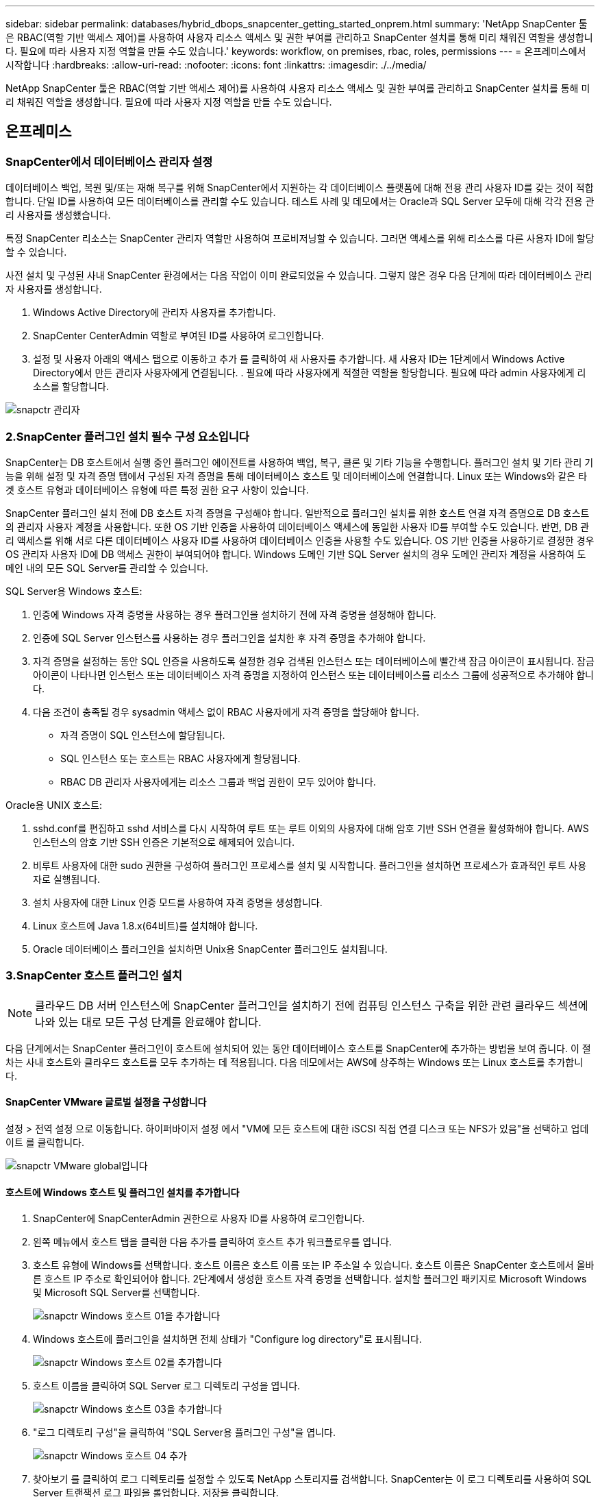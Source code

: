 ---
sidebar: sidebar 
permalink: databases/hybrid_dbops_snapcenter_getting_started_onprem.html 
summary: 'NetApp SnapCenter 툴은 RBAC(역할 기반 액세스 제어)를 사용하여 사용자 리소스 액세스 및 권한 부여를 관리하고 SnapCenter 설치를 통해 미리 채워진 역할을 생성합니다. 필요에 따라 사용자 지정 역할을 만들 수도 있습니다.' 
keywords: workflow, on premises, rbac, roles, permissions 
---
= 온프레미스에서 시작합니다
:hardbreaks:
:allow-uri-read: 
:nofooter: 
:icons: font
:linkattrs: 
:imagesdir: ./../media/


[role="lead"]
NetApp SnapCenter 툴은 RBAC(역할 기반 액세스 제어)를 사용하여 사용자 리소스 액세스 및 권한 부여를 관리하고 SnapCenter 설치를 통해 미리 채워진 역할을 생성합니다. 필요에 따라 사용자 지정 역할을 만들 수도 있습니다.



== 온프레미스



=== SnapCenter에서 데이터베이스 관리자 설정

데이터베이스 백업, 복원 및/또는 재해 복구를 위해 SnapCenter에서 지원하는 각 데이터베이스 플랫폼에 대해 전용 관리 사용자 ID를 갖는 것이 적합합니다. 단일 ID를 사용하여 모든 데이터베이스를 관리할 수도 있습니다. 테스트 사례 및 데모에서는 Oracle과 SQL Server 모두에 대해 각각 전용 관리 사용자를 생성했습니다.

특정 SnapCenter 리소스는 SnapCenter 관리자 역할만 사용하여 프로비저닝할 수 있습니다. 그러면 액세스를 위해 리소스를 다른 사용자 ID에 할당할 수 있습니다.

사전 설치 및 구성된 사내 SnapCenter 환경에서는 다음 작업이 이미 완료되었을 수 있습니다. 그렇지 않은 경우 다음 단계에 따라 데이터베이스 관리자 사용자를 생성합니다.

. Windows Active Directory에 관리자 사용자를 추가합니다.
. SnapCenter CenterAdmin 역할로 부여된 ID를 사용하여 로그인합니다.
. 설정 및 사용자 아래의 액세스 탭으로 이동하고 추가 를 클릭하여 새 사용자를 추가합니다. 새 사용자 ID는 1단계에서 Windows Active Directory에서 만든 관리자 사용자에게 연결됩니다. . 필요에 따라 사용자에게 적절한 역할을 할당합니다. 필요에 따라 admin 사용자에게 리소스를 할당합니다.


image::snapctr_admin_users.PNG[snapctr 관리자]



=== 2.SnapCenter 플러그인 설치 필수 구성 요소입니다

SnapCenter는 DB 호스트에서 실행 중인 플러그인 에이전트를 사용하여 백업, 복구, 클론 및 기타 기능을 수행합니다. 플러그인 설치 및 기타 관리 기능을 위해 설정 및 자격 증명 탭에서 구성된 자격 증명을 통해 데이터베이스 호스트 및 데이터베이스에 연결합니다. Linux 또는 Windows와 같은 타겟 호스트 유형과 데이터베이스 유형에 따른 특정 권한 요구 사항이 있습니다.

SnapCenter 플러그인 설치 전에 DB 호스트 자격 증명을 구성해야 합니다. 일반적으로 플러그인 설치를 위한 호스트 연결 자격 증명으로 DB 호스트의 관리자 사용자 계정을 사용합니다. 또한 OS 기반 인증을 사용하여 데이터베이스 액세스에 동일한 사용자 ID를 부여할 수도 있습니다. 반면, DB 관리 액세스를 위해 서로 다른 데이터베이스 사용자 ID를 사용하여 데이터베이스 인증을 사용할 수도 있습니다. OS 기반 인증을 사용하기로 결정한 경우 OS 관리자 사용자 ID에 DB 액세스 권한이 부여되어야 합니다. Windows 도메인 기반 SQL Server 설치의 경우 도메인 관리자 계정을 사용하여 도메인 내의 모든 SQL Server를 관리할 수 있습니다.

SQL Server용 Windows 호스트:

. 인증에 Windows 자격 증명을 사용하는 경우 플러그인을 설치하기 전에 자격 증명을 설정해야 합니다.
. 인증에 SQL Server 인스턴스를 사용하는 경우 플러그인을 설치한 후 자격 증명을 추가해야 합니다.
. 자격 증명을 설정하는 동안 SQL 인증을 사용하도록 설정한 경우 검색된 인스턴스 또는 데이터베이스에 빨간색 잠금 아이콘이 표시됩니다. 잠금 아이콘이 나타나면 인스턴스 또는 데이터베이스 자격 증명을 지정하여 인스턴스 또는 데이터베이스를 리소스 그룹에 성공적으로 추가해야 합니다.
. 다음 조건이 충족될 경우 sysadmin 액세스 없이 RBAC 사용자에게 자격 증명을 할당해야 합니다.
+
** 자격 증명이 SQL 인스턴스에 할당됩니다.
** SQL 인스턴스 또는 호스트는 RBAC 사용자에게 할당됩니다.
** RBAC DB 관리자 사용자에게는 리소스 그룹과 백업 권한이 모두 있어야 합니다.




Oracle용 UNIX 호스트:

. sshd.conf를 편집하고 sshd 서비스를 다시 시작하여 루트 또는 루트 이외의 사용자에 대해 암호 기반 SSH 연결을 활성화해야 합니다. AWS 인스턴스의 암호 기반 SSH 인증은 기본적으로 해제되어 있습니다.
. 비루트 사용자에 대한 sudo 권한을 구성하여 플러그인 프로세스를 설치 및 시작합니다. 플러그인을 설치하면 프로세스가 효과적인 루트 사용자로 실행됩니다.
. 설치 사용자에 대한 Linux 인증 모드를 사용하여 자격 증명을 생성합니다.
. Linux 호스트에 Java 1.8.x(64비트)를 설치해야 합니다.
. Oracle 데이터베이스 플러그인을 설치하면 Unix용 SnapCenter 플러그인도 설치됩니다.




=== 3.SnapCenter 호스트 플러그인 설치


NOTE: 클라우드 DB 서버 인스턴스에 SnapCenter 플러그인을 설치하기 전에 컴퓨팅 인스턴스 구축을 위한 관련 클라우드 섹션에 나와 있는 대로 모든 구성 단계를 완료해야 합니다.

다음 단계에서는 SnapCenter 플러그인이 호스트에 설치되어 있는 동안 데이터베이스 호스트를 SnapCenter에 추가하는 방법을 보여 줍니다. 이 절차는 사내 호스트와 클라우드 호스트를 모두 추가하는 데 적용됩니다. 다음 데모에서는 AWS에 상주하는 Windows 또는 Linux 호스트를 추가합니다.



==== SnapCenter VMware 글로벌 설정을 구성합니다

설정 > 전역 설정 으로 이동합니다. 하이퍼바이저 설정 에서 "VM에 모든 호스트에 대한 iSCSI 직접 연결 디스크 또는 NFS가 있음"을 선택하고 업데이트 를 클릭합니다.

image::snapctr_vmware_global.PNG[snapctr VMware global입니다]



==== 호스트에 Windows 호스트 및 플러그인 설치를 추가합니다

. SnapCenter에 SnapCenterAdmin 권한으로 사용자 ID를 사용하여 로그인합니다.
. 왼쪽 메뉴에서 호스트 탭을 클릭한 다음 추가를 클릭하여 호스트 추가 워크플로우를 엽니다.
. 호스트 유형에 Windows를 선택합니다. 호스트 이름은 호스트 이름 또는 IP 주소일 수 있습니다. 호스트 이름은 SnapCenter 호스트에서 올바른 호스트 IP 주소로 확인되어야 합니다. 2단계에서 생성한 호스트 자격 증명을 선택합니다. 설치할 플러그인 패키지로 Microsoft Windows 및 Microsoft SQL Server를 선택합니다.
+
image::snapctr_add_windows_host_01.PNG[snapctr Windows 호스트 01을 추가합니다]

. Windows 호스트에 플러그인을 설치하면 전체 상태가 "Configure log directory"로 표시됩니다.
+
image::snapctr_add_windows_host_02.PNG[snapctr Windows 호스트 02를 추가합니다]

. 호스트 이름을 클릭하여 SQL Server 로그 디렉토리 구성을 엽니다.
+
image::snapctr_add_windows_host_03.PNG[snapctr Windows 호스트 03을 추가합니다]

. "로그 디렉토리 구성"을 클릭하여 "SQL Server용 플러그인 구성"을 엽니다.
+
image::snapctr_add_windows_host_04.PNG[snapctr Windows 호스트 04 추가]

. 찾아보기 를 클릭하여 로그 디렉토리를 설정할 수 있도록 NetApp 스토리지를 검색합니다. SnapCenter는 이 로그 디렉토리를 사용하여 SQL Server 트랜잭션 로그 파일을 롤업합니다. 저장을 클릭합니다.
+
image::snapctr_add_windows_host_05.PNG[snapctr Windows 호스트 05를 추가합니다]

+

NOTE: DB 호스트에 프로비저닝된 NetApp 스토리지의 경우 CVO의 6단계에 나와 있는 것처럼 SnapCenter에 스토리지(온프레미스 또는 CVO)를 추가해야 합니다.

. 로그 디렉토리가 구성된 후 Windows 호스트 플러그인 전체 상태가 실행 중 으로 변경됩니다.
+
image::snapctr_add_windows_host_06.PNG[snapctr Windows 호스트 06 을 추가합니다]

. 데이터베이스를 관리하는 사용자 ID에 호스트를 할당하려면 설정 및 사용자 아래의 액세스 탭으로 이동하고 데이터베이스 관리 사용자 ID(호스트를 할당해야 하는 sqlldba인 경우)를 클릭한 다음 저장 을 클릭하여 호스트 리소스 할당을 완료합니다.
+
image::snapctr_add_windows_host_07.PNG[snapctr Windows 호스트 07을 추가합니다]

+
image::snapctr_add_windows_host_08.PNG[snapctr Windows 호스트 08을 추가합니다]





==== Unix 호스트를 추가하고 호스트에 플러그인을 설치합니다

. SnapCenter에 SnapCenterAdmin 권한으로 사용자 ID를 사용하여 로그인합니다.
. 왼쪽 메뉴에서 호스트 탭을 클릭하고 추가 를 클릭하여 호스트 추가 워크플로우를 엽니다.
. 호스트 유형으로 Linux를 선택합니다. 호스트 이름은 호스트 이름 또는 IP 주소일 수 있습니다. 그러나 SnapCenter 호스트에서 호스트 IP 주소를 수정하려면 호스트 이름을 확인해야 합니다. 2단계에서 만든 호스트 자격 증명을 선택합니다. 호스트 자격 증명에는 sudo 권한이 필요합니다. Oracle Database를 설치할 플러그인으로 선택하여 Oracle 및 Linux 호스트 플러그인을 모두 설치합니다.
+
image::snapctr_add_linux_host_01.PNG[snapctr 추가 Linux 호스트 01]

. 기타 옵션 을 클릭하고 "설치 전 검사 건너뛰기"를 선택합니다. 사전 설치 검사를 건너뛰는 것을 확인하는 메시지가 표시됩니다. 예 를 클릭한 다음 저장 을 클릭합니다.
+
image::snapctr_add_linux_host_02.PNG[snapctr Linux host 02 를 추가합니다]

. 제출 을 클릭하여 플러그인 설치를 시작합니다. 아래와 같이 지문을 확인하라는 메시지가 표시됩니다.
+
image::snapctr_add_linux_host_03.PNG[snapctr 추가 Linux 호스트 03]

. SnapCenter는 호스트 검증 및 등록을 수행한 다음 Linux 호스트에 플러그인을 설치합니다. 상태가 플러그인 설치 에서 실행 중 으로 변경됩니다.
+
image::snapctr_add_linux_host_04.PNG[snapctr 추가 Linux 호스트 04]

. 새로 추가된 호스트를 적절한 데이터베이스 관리 사용자 ID(여기서는 oradba)에 할당합니다.
+
image::snapctr_add_linux_host_05.PNG[snapctr Linux host 05 를 추가합니다]

+
image::snapctr_add_linux_host_06.PNG[snapctr 추가 Linux 호스트 06]





=== 4.데이터베이스 리소스 검색

플러그인 설치가 완료되면 호스트의 데이터베이스 리소스를 즉시 검색할 수 있습니다. 왼쪽 메뉴에서 리소스 탭을 클릭합니다. 데이터베이스 플랫폼 유형에 따라 데이터베이스, 리소스 그룹 등과 같은 다양한 보기를 사용할 수 있습니다. 호스트의 리소스가 검색되지 않고 표시되지 않으면 리소스 새로 고침 탭을 클릭해야 할 수도 있습니다.

image::snapctr_resources_ora.PNG[snapctr 리소스 ora]

데이터베이스가 처음 검색되면 전체 상태가 "보호되지 않음"으로 표시됩니다. 이전 스크린샷은 아직 백업 정책에 의해 보호되지 않은 Oracle 데이터베이스를 보여 줍니다.

백업 구성 또는 정책을 설정하고 백업을 실행한 경우 데이터베이스의 전체 상태는 백업 상태를 "Backup Succeeded"로 표시하고 마지막 백업의 타임스탬프를 표시합니다. 다음 스크린샷은 SQL Server 사용자 데이터베이스의 백업 상태를 보여 줍니다.

image::snapctr_resources_sql.PNG[snapctr 리소스 sql]

데이터베이스 액세스 자격 증명이 제대로 설정되어 있지 않으면 빨간색 잠금 단추가 데이터베이스에 액세스할 수 없음을 나타냅니다. 예를 들어, Windows 자격 증명에 데이터베이스 인스턴스에 대한 sysadmin 액세스 권한이 없는 경우 데이터베이스 자격 증명을 다시 구성하여 빨간색 잠금을 해제해야 합니다.

image::snapctr_add_windows_host_09.PNG[snapctr Windows 호스트 09를 추가합니다]

image::snapctr_add_windows_host_10.PNG[snapctr Windows 호스트 10을 추가합니다]

Windows 수준 또는 데이터베이스 수준에서 적절한 자격 증명이 구성되면 빨간색 잠금이 사라지고 SQL Server 유형 정보가 수집 및 검토됩니다.

image::snapctr_add_windows_host_11.PNG[snapctr Windows 호스트 11 추가]



=== 스토리지 클러스터 피어링 및 DB 볼륨 복제를 설정합니다

퍼블릭 클라우드를 타겟 대상으로 사용하여 사내 데이터베이스 데이터를 보호하기 위해 NetApp SnapMirror 기술을 사용하여 사내 ONTAP 클러스터 데이터베이스 볼륨을 클라우드의 CVO에 복제합니다. 그런 다음 복제된 타겟 볼륨을 개발/OPS 또는 재해 복구를 위해 복제할 수 있습니다. 다음은 클러스터 피어링을 설정하고 DB 볼륨 복제를 설정하는 상위 단계입니다.

. 온프레미스 클러스터와 CVO 클러스터 인스턴스 모두에서 클러스터 피어링을 위해 인터클러스터 LIF를 구성합니다. 이 단계는 ONTAP 시스템 관리자로 수행할 수 있습니다. 기본 CVO 배포에는 클러스터 간 LIF가 자동으로 구성됩니다.
+
사내 클러스터:

+
image::snapctr_cluster_replication_01.PNG[snapctr 클러스터 복제 01]

+
타겟 CVO 클러스터:

+
image::snapctr_cluster_replication_02.PNG[snapctr 클러스터 복제 02]

. 인터클러스터 LIF가 구성된 경우 NetApp Cloud Manager의 끌어서 놓기를 사용하여 클러스터 피어링을 설정하고 볼륨 복제를 설정할 수 있습니다. 을 참조하십시오 link:hybrid_dbops_snapcenter_getting_started_aws.html#aws-public-cloud["시작하기 - AWS 퍼블릭 클라우드"] 를 참조하십시오.
+
또는 ONTAP System Manager를 사용하여 다음과 같이 클러스터 피어링을 수행하고 DB 볼륨 복제를 수행할 수 있습니다.

. ONTAP 시스템 관리자에 로그인합니다. 클러스터 > 설정 으로 이동하고 피어 클러스터 를 클릭하여 클라우드의 CVO 인스턴스로 클러스터 피어링을 설정합니다.
+
image::snapctr_vol_snapmirror_00.PNG[snapctr vol SnapMirror 00 을 참조하십시오]

. 볼륨 탭으로 이동합니다. 복제할 데이터베이스 볼륨을 선택하고 보호 를 클릭합니다.
+
image::snapctr_vol_snapmirror_01.PNG[snapctr vol SnapMirror 01 을 참조하십시오]

. 보호 정책을 Asynchronous로 설정합니다. 대상 클러스터와 스토리지 SVM을 선택합니다.
+
image::snapctr_vol_snapmirror_02.PNG[snapctr vol SnapMirror 02]

. 볼륨이 소스와 타겟 간에 동기화되고 복제 관계가 정상 상태인지 확인합니다.
+
image::snapctr_vol_snapmirror_03.PNG[snapctr vol SnapMirror 03]





=== CVO 데이터베이스 스토리지 SVM을 SnapCenter에 추가합니다

. SnapCenter에 SnapCenterAdmin 권한으로 사용자 ID를 사용하여 로그인합니다.
. 메뉴에서 스토리지 시스템 탭을 클릭한 다음 새로 만들기를 클릭하여 복제된 타겟 데이터베이스 볼륨을 SnapCenter에 호스팅하는 CVO 스토리지 SVM을 추가합니다. 스토리지 시스템 필드에 클러스터 관리 IP를 입력하고 적절한 사용자 이름과 암호를 입력합니다.
+
image::snapctr_add_cvo_svm_01.PNG[snapctr cvo svm 01 을 추가합니다]

. 추가 옵션을 클릭하여 추가 스토리지 구성 옵션을 엽니다. 플랫폼 필드에서 Cloud Volumes ONTAP 를 선택하고 보조 를 선택한 다음 저장 을 클릭합니다.
+
image::snapctr_add_cvo_svm_02.PNG[snapctr cvo svm 02 를 추가합니다]

. 에 나와 있는 대로 스토리지 시스템을 SnapCenter 데이터베이스 관리 사용자 ID에 할당합니다 <<3.SnapCenter 호스트 플러그인 설치>>.
+
image::snapctr_add_cvo_svm_03.PNG[snapctr cvo svm 03 을 추가합니다]





=== SnapCenter에서 데이터베이스 백업 정책을 설정합니다

다음 절차에서는 전체 데이터베이스 또는 로그 파일 백업 정책을 만드는 방법을 보여 줍니다. 그런 다음 이 정책을 구현하여 데이터베이스 리소스를 보호할 수 있습니다. RPO(복구 지점 목표) 또는 RTO(복구 시간 목표)는 데이터베이스 및/또는 로그 백업의 빈도를 결정합니다.



==== Oracle에 대한 전체 데이터베이스 백업 정책을 생성합니다

. SnapCenter에 데이터베이스 관리 사용자 ID로 로그인하고 설정을 클릭한 다음 정책을 클릭합니다.
+
image::snapctr_ora_policy_data_01.PNG[snapctora 정책 데이터 01]

. New(새로 만들기) 를 클릭하여 새 백업 정책 생성 워크플로우를 시작하거나 수정할 기존 정책을 선택합니다.
+
image::snapctr_ora_policy_data_02.PNG[snapctora 정책 데이터 02]

. 백업 유형 및 스케줄 빈도를 선택합니다.
+
image::snapctr_ora_policy_data_03.PNG[snapctora 정책 데이터 03]

. 백업 보존 설정을 지정합니다. 이 경우 보관할 전체 데이터베이스 백업 복사본 수가 정의됩니다.
+
image::snapctr_ora_policy_data_04.PNG[snapctr ora 정책 데이터 04]

. 클라우드의 2차 위치에 복제할 로컬 기본 스냅샷 백업을 푸시할 2차 복제 옵션을 선택합니다.
+
image::snapctr_ora_policy_data_05.PNG[snapctr ora 정책 데이터 05]

. 백업 실행 전후에 실행할 선택적 스크립트를 지정합니다.
+
image::snapctr_ora_policy_data_06.PNG[snapctora 정책 데이터 06]

. 필요한 경우 백업 검증을 실행합니다.
+
image::snapctr_ora_policy_data_07.PNG[snapctora 정책 데이터 07]

. 요약.
+
image::snapctr_ora_policy_data_08.PNG[snapctora 정책 데이터 08]





==== Oracle에 대한 데이터베이스 로그 백업 정책을 생성합니다

. 데이터베이스 관리 사용자 ID를 사용하여 SnapCenter에 로그인하고 설정을 클릭한 다음 정책을 클릭합니다.
. 새로 만들기 를 클릭하여 새 백업 정책 생성 워크플로우를 시작하거나 수정할 기존 정책을 선택합니다.
+
image::snapctr_ora_policy_log_01.PNG[snapctr ora 정책 로그 01]

. 백업 유형 및 스케줄 빈도를 선택합니다.
+
image::snapctr_ora_policy_log_02.PNG[snapctr ora 정책 로그 02]

. 로그 보존 기간을 설정합니다.
+
image::snapctr_ora_policy_log_03.PNG[snapctr ora 정책 로그 03]

. 퍼블릭 클라우드의 2차 위치에 복제
+
image::snapctr_ora_policy_log_04.PNG[snapctr ora 정책 로그 04]

. 로그 백업 전후에 실행할 선택적 스크립트를 지정합니다.
+
image::snapctr_ora_policy_log_05.PNG[snapctr ora 정책 로그 05]

. 백업 검증 스크립트를 지정합니다.
+
image::snapctr_ora_policy_log_06.PNG[snapctr ora 정책 로그 06]

. 요약.
+
image::snapctr_ora_policy_log_07.PNG[snapctr ora 정책 로그 07]





==== SQL에 대한 전체 데이터베이스 백업 정책을 생성합니다

. 데이터베이스 관리 사용자 ID를 사용하여 SnapCenter에 로그인하고 설정을 클릭한 다음 정책을 클릭합니다.
+
image::snapctr_sql_policy_data_01.PNG[snapctr SQL 정책 데이터 01]

. 새로 만들기 를 클릭하여 새 백업 정책 생성 워크플로우를 시작하거나 수정할 기존 정책을 선택합니다.
+
image::snapctr_sql_policy_data_02.PNG[snapctr SQL 정책 데이터 02]

. 백업 옵션 및 예약 빈도를 정의합니다. 가용성 그룹으로 구성된 SQL Server의 경우 기본 백업 복제본을 설정할 수 있습니다.
+
image::snapctr_sql_policy_data_03.PNG[snapctr SQL 정책 데이터 03]

. 백업 보존 기간을 설정합니다.
+
image::snapctr_sql_policy_data_04.PNG[snapctr SQL 정책 데이터 04]

. 클라우드의 2차 위치에 백업 복사본을 복제할 수 있습니다.
+
image::snapctr_sql_policy_data_05.PNG[snapctr SQL 정책 데이터 05]

. 백업 작업 전후에 실행할 선택적 스크립트를 지정합니다.
+
image::snapctr_sql_policy_data_06.PNG[snapctr SQL 정책 데이터 06]

. 백업 확인을 실행할 옵션을 지정합니다.
+
image::snapctr_sql_policy_data_07.PNG[snapctr SQL 정책 데이터 07]

. 요약.
+
image::snapctr_sql_policy_data_08.PNG[snapctr SQL 정책 데이터 08]





==== SQL에 대한 데이터베이스 로그 백업 정책을 생성합니다.

. 데이터베이스 관리 사용자 ID를 사용하여 SnapCenter에 로그인하고 설정 > 정책 을 클릭한 다음 새로 만들기 를 클릭하여 새 정책 생성 워크플로를 시작합니다.
+
image::snapctr_sql_policy_log_01.PNG[snapctr SQL 정책 로그 01]

. 로그 백업 옵션 및 스케줄 빈도를 정의합니다. 가용성 그룹으로 구성된 SQL Server의 경우 기본 백업 복제본을 설정할 수 있습니다.
+
image::snapctr_sql_policy_log_02.PNG[snapctr SQL 정책 로그 02]

. SQL Server 데이터 백업 정책은 로그 백업 보존을 정의합니다. 여기서 기본값을 사용합니다.
+
image::snapctr_sql_policy_log_03.PNG[snapctr SQL 정책 로그 03]

. 클라우드의 2차 사이트에 로그 백업 복제를 설정합니다.
+
image::snapctr_sql_policy_log_04.PNG[snapctr SQL 정책 로그 04]

. 백업 작업 전후에 실행할 선택적 스크립트를 지정합니다.
+
image::snapctr_sql_policy_log_05.PNG[snapctr SQL 정책 로그 05]

. 요약.
+
image::snapctr_sql_policy_log_06.PNG[snapctr SQL 정책 로그 06]





=== 데이터베이스를 보호하기 위해 백업 정책을 구현합니다

SnapCenter는 리소스 그룹을 사용하여 서버에서 호스팅되는 여러 데이터베이스, 동일한 스토리지 볼륨을 공유하는 데이터베이스, 비즈니스 애플리케이션을 지원하는 여러 데이터베이스 등 데이터베이스 리소스의 논리적 그룹으로 데이터베이스를 백업합니다. 단일 데이터베이스를 보호하면 고유한 리소스 그룹이 만들어집니다. 다음 절차에서는 Oracle 및 SQL Server 데이터베이스를 보호하기 위해 섹션 7에서 만든 백업 정책을 구현하는 방법을 보여 줍니다.



==== Oracle의 전체 백업을 위한 리소스 그룹을 생성합니다

. 데이터베이스 관리 사용자 ID를 사용하여 SnapCenter에 로그인하고 리소스 탭으로 이동합니다. 보기 드롭다운 목록에서 데이터베이스 또는 리소스 그룹을 선택하여 리소스 그룹 만들기 워크플로를 시작합니다.
+
image::snapctr_ora_rgroup_full_01.PNG[snapctr ora rgroup full 01]

. 리소스 그룹의 이름과 태그를 입력합니다. 스냅샷 복사본의 명명 형식을 정의하고 구성된 경우 중복 아카이브 로그 대상을 건너뛸 수 있습니다.
+
image::snapctr_ora_rgroup_full_02.PNG[snapctr ora rgroup full 02]

. 리소스 그룹에 데이터베이스 리소스를 추가합니다.
+
image::snapctr_ora_rgroup_full_03.PNG[snapctr ora rgroup full 03]

. 드롭다운 목록에서 섹션 7에 생성된 전체 백업 정책을 선택합니다.
+
image::snapctr_ora_rgroup_full_04.PNG[snapctr ora rgroup full 04]

. (+) 기호를 클릭하여 원하는 백업 일정을 구성합니다.
+
image::snapctr_ora_rgroup_full_05.PNG[snapctr ora rgroup full 05]

. Load Locators(로케이터 로드) 를 클릭하여 소스 및 대상 볼륨을 로드합니다.
+
image::snapctr_ora_rgroup_full_06.PNG[snapctr ora rgroup full 06]

. 필요한 경우 이메일 알림에 사용할 SMTP 서버를 구성합니다.
+
image::snapctr_ora_rgroup_full_07.PNG[snapctr ora rgroup full 07]

. 요약.
+
image::snapctr_ora_rgroup_full_08.PNG[snapctr ora rgroup full 08]





==== Oracle의 로그 백업을 위한 리소스 그룹을 생성합니다

. 데이터베이스 관리 사용자 ID를 사용하여 SnapCenter에 로그인하고 리소스 탭으로 이동합니다. 보기 드롭다운 목록에서 데이터베이스 또는 리소스 그룹을 선택하여 리소스 그룹 만들기 워크플로를 시작합니다.
+
image::snapctr_ora_rgroup_log_01.PNG[snapctr ora rgroup 로그 01]

. 리소스 그룹의 이름과 태그를 입력합니다. 스냅샷 복사본의 명명 형식을 정의하고 구성된 경우 중복 아카이브 로그 대상을 건너뛸 수 있습니다.
+
image::snapctr_ora_rgroup_log_02.PNG[snapctr ora rgroup 로그 02]

. 리소스 그룹에 데이터베이스 리소스를 추가합니다.
+
image::snapctr_ora_rgroup_log_03.PNG[snapctr ora rgroup 로그 03]

. 드롭다운 목록에서 섹션 7에 생성된 로그 백업 정책을 선택합니다.
+
image::snapctr_ora_rgroup_log_04.PNG[snapctr ora rgroup 로그 04]

. (+) 기호를 클릭하여 원하는 백업 일정을 구성합니다.
+
image::snapctr_ora_rgroup_log_05.PNG[snapctr ora rgroup log 05]

. 백업 검증이 구성된 경우 여기에 표시됩니다.
+
image::snapctr_ora_rgroup_log_06.PNG[snapctr ora rgroup 로그 06]

. 필요한 경우 e-메일 알림을 위한 SMTP 서버를 구성합니다.
+
image::snapctr_ora_rgroup_log_07.PNG[snapctr ora rgroup 로그 07]

. 요약.
+
image::snapctr_ora_rgroup_log_08.PNG[snapctr ora rgroup 로그 08]





==== SQL Server의 전체 백업을 위한 리소스 그룹을 생성합니다

. 데이터베이스 관리 사용자 ID를 사용하여 SnapCenter에 로그인하고 리소스 탭으로 이동합니다. 보기 드롭다운 목록에서 데이터베이스 또는 리소스 그룹을 선택하여 리소스 그룹 만들기 워크플로를 시작합니다. 리소스 그룹의 이름과 태그를 입력합니다. 스냅샷 복사본의 명명 형식을 정의할 수 있습니다.
+
image::snapctr_sql_rgroup_full_01.PNG[snapctr sql rgroup full 01]

. 백업할 데이터베이스 리소스를 선택합니다.
+
image::snapctr_sql_rgroup_full_02.PNG[snapctr sql rgroup full 02]

. 섹션 7에서 생성한 전체 SQL 백업 정책을 선택합니다.
+
image::snapctr_sql_rgroup_full_03.PNG[snapctr sql rgroup full 03]

. 백업 빈도와 정확한 백업 시간을 추가합니다.
+
image::snapctr_sql_rgroup_full_04.PNG[snapctr sql rgroup full 04]

. 백업 확인을 수행할 경우 보조 백업에 대한 검증 서버를 선택합니다. Load Locator를 클릭하여 보조 스토리지 위치를 채웁니다.
+
image::snapctr_sql_rgroup_full_05.PNG[snapctr SQL rgroup full 05]

. 필요한 경우 이메일 알림에 사용할 SMTP 서버를 구성합니다.
+
image::snapctr_sql_rgroup_full_06.PNG[snapctr sql rgroup full 06]

. 요약.
+
image::snapctr_sql_rgroup_full_07.PNG[snapctr sql rgroup full 07]





==== SQL Server의 로그 백업을 위한 리소스 그룹을 생성합니다

. 데이터베이스 관리 사용자 ID를 사용하여 SnapCenter에 로그인하고 리소스 탭으로 이동합니다. 보기 드롭다운 목록에서 데이터베이스 또는 리소스 그룹을 선택하여 리소스 그룹 만들기 워크플로를 시작합니다. 리소스 그룹의 이름과 태그를 입력합니다. 스냅샷 복사본의 명명 형식을 정의할 수 있습니다.
+
image::snapctr_sql_rgroup_log_01.PNG[snapctr SQL rgroup 로그 01]

. 백업할 데이터베이스 리소스를 선택합니다.
+
image::snapctr_sql_rgroup_log_02.PNG[snapctr SQL rgroup 로그 02]

. 섹션 7에서 생성한 SQL 로그 백업 정책을 선택합니다.
+
image::snapctr_sql_rgroup_log_03.PNG[snapctr SQL rgroup 로그 03]

. 백업 빈도와 정확한 백업 시간을 추가합니다.
+
image::snapctr_sql_rgroup_log_04.PNG[snapctr SQL rgroup 로그 04]

. 백업 확인을 수행할 경우 보조 백업에 대한 검증 서버를 선택합니다. Load Locator를 클릭하여 보조 스토리지 위치를 채웁니다.
+
image::snapctr_sql_rgroup_log_05.PNG[snapctr SQL rgroup 로그 05]

. 필요한 경우 이메일 알림에 사용할 SMTP 서버를 구성합니다.
+
image::snapctr_sql_rgroup_log_06.PNG[snapctr SQL rgroup 로그 06]

. 요약.
+
image::snapctr_sql_rgroup_log_07.PNG[snapctr SQL rgroup 로그 07]





=== 9.백업 검증

데이터베이스 리소스 보호를 위해 데이터베이스 백업 리소스 그룹을 생성한 후에는 미리 정의된 일정에 따라 백업 작업이 실행됩니다. Monitor 탭에서 작업 실행 상태를 확인합니다.

image::snapctr_job_status_sql.PNG[snapctr 작업 상태 sql]

리소스 탭으로 이동하고 데이터베이스 이름을 클릭하여 데이터베이스 백업에 대한 세부 정보를 확인하고, 로컬 복사본과 미러 복사본 간에 전환하여 스냅샷 백업이 퍼블릭 클라우드의 2차 위치에 복제되었는지 확인합니다.

image::snapctr_job_status_ora.PNG[snapctr 작업 상태 ora]

이때 운영 장애가 발생할 경우 클라우드의 데이터베이스 백업 복사본을 클론 복제하여 개발/테스트 프로세스를 실행하거나 재해 복구를 수행할 수 있습니다.
